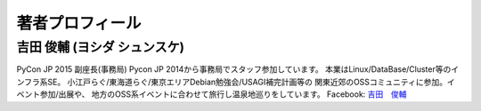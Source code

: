 ==================
 著者プロフィール
==================

吉田 俊輔 (ヨシダ シュンスケ)
====================================
PyCon JP 2015 副座長(事務局)
Pycon JP 2014から事務局でスタッフ参加しています。
本業はLinux/DataBase/Cluster等のインフラ系SE。
小江戸らぐ/東海道らぐ/東京エリアDebian勉強会/USAGI補完計画等の
関東近郊のOSSコミュニティに参加。イベント参加/出展や、
地方のOSS系イベントに合わせて旅行し温泉地巡りをしています。
Facebook: `吉田　俊輔 <https://www.facebook.com/koedoyoshida>`_

